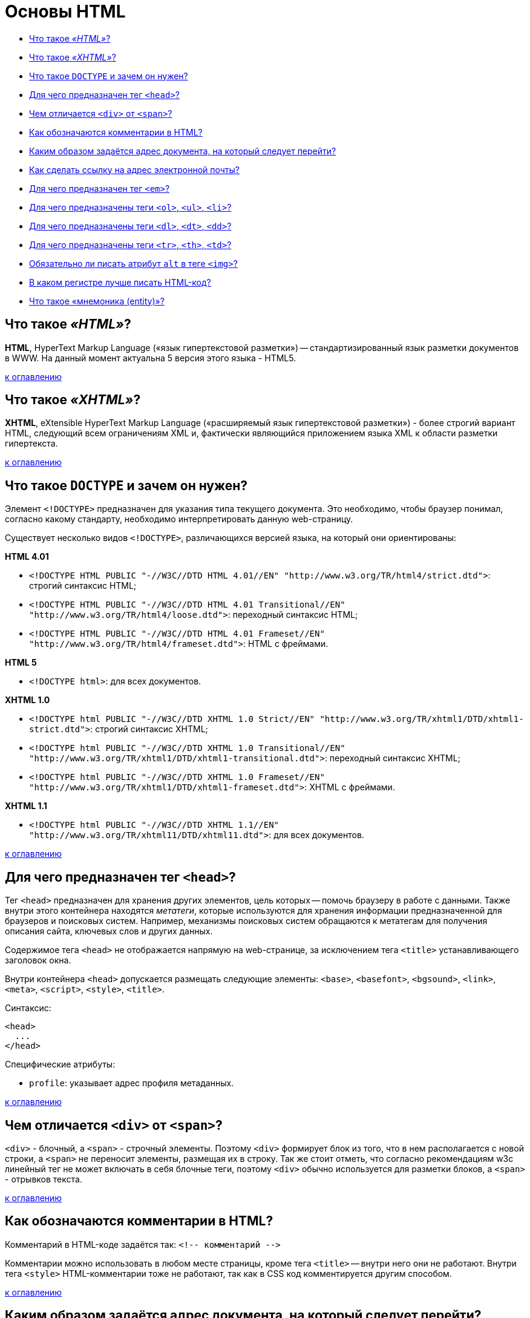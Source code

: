 
= Основы HTML

* <<Что-такое-html,Что такое _«HTML»_?>>
* <<Что-такое-xhtml,Что такое _«XHTML»_?>>
* <<Что-такое-doctype-и-зачем-он-нужен,Что такое `DOCTYPE` и зачем он нужен?>>
* <<Для-чего-предназначен-тег-head,Для чего предназначен тег `<head>`?>>
* <<Чем-отличается-div-от-span,Чем отличается `<div>` от `<span>`?>>
* <<Как-обозначаются-комментарии-в-html,Как обозначаются комментарии в HTML?>>
* <<Каким-образом-задаётся-адрес-документа-на-который-следует-перейти,Каким образом задаётся адрес документа, на который следует перейти?>>
* <<Как-сделать-ссылку-на-адрес-электронной-почты,Как сделать ссылку на адрес электронной почты?>>
* <<Для-чего-предназначен-тег-em,Для чего предназначен тег `<em>`?>>
* <<Для-чего-предназначены-теги-ol-ul-li,Для чего предназначены теги `<ol>`, `<ul>`, `<li>`?>>
* <<Для-чего-предназначены-теги-dl-dt-dd,Для чего предназначены теги `<dl>`, `<dt>`, `<dd>`?>>
* <<Для-чего-предназначены-теги-tr-th-td,Для чего предназначены теги `<tr>`, `<th>`, `<td>`?>>
* <<Обязательно-ли-писать-атрибут-alt-в-теге-img,Обязательно ли писать атрибут `alt` в теге `<img>`?>>
* <<В-каком-регистре-лучше-писать-html-код,В каком регистре лучше писать HTML-код?>>
* <<Что-такое-мнемоника-entity,Что такое «мнемоника (entity)»?>>

== Что такое _«HTML»_?

*HTML*, HyperText Markup Language («язык гипертекстовой разметки») -- стандартизированный язык разметки документов в WWW. На данный момент актуальна 5 версия этого языка - HTML5.

<<Основы-html,к оглавлению>>

== Что такое _«XHTML»_?

*XHTML*, eXtensible HyperText Markup Language («расширяемый язык гипертекстовой разметки») - более строгий вариант HTML, следующий всем ограничениям XML и, фактически являющийся приложением языка XML к области разметки гипертекста.

<<Основы-html,к оглавлению>>

== Что такое `DOCTYPE` и зачем он нужен?

Элемент `<!DOCTYPE>` предназначен для указания типа текущего документа. Это необходимо, чтобы браузер понимал, согласно какому стандарту, необходимо интерпретировать данную web-страницу.

Существует несколько видов `<!DOCTYPE>`, различающихся версией языка, на который они ориентированы:

*HTML 4.01*

* `+<!DOCTYPE HTML PUBLIC "-//W3C//DTD HTML 4.01//EN"
"http://www.w3.org/TR/html4/strict.dtd">+`: строгий синтаксис HTML;
* `+<!DOCTYPE HTML PUBLIC "-//W3C//DTD HTML 4.01 Transitional//EN"
"http://www.w3.org/TR/html4/loose.dtd">+`: переходный синтаксис HTML;
* `+<!DOCTYPE HTML PUBLIC "-//W3C//DTD HTML 4.01 Frameset//EN"
"http://www.w3.org/TR/html4/frameset.dtd">+`: HTML с фреймами.

*HTML 5*

* `<!DOCTYPE html>`: для всех документов.

*XHTML 1.0*

* `+<!DOCTYPE html PUBLIC "-//W3C//DTD XHTML 1.0 Strict//EN"
"http://www.w3.org/TR/xhtml1/DTD/xhtml1-strict.dtd">+`: строгий синтаксис XHTML;
* `+<!DOCTYPE html PUBLIC "-//W3C//DTD XHTML 1.0 Transitional//EN"
"http://www.w3.org/TR/xhtml1/DTD/xhtml1-transitional.dtd">+`: переходный синтаксис XHTML;
* `+<!DOCTYPE html PUBLIC "-//W3C//DTD XHTML 1.0 Frameset//EN"
"http://www.w3.org/TR/xhtml1/DTD/xhtml1-frameset.dtd">+`: XHTML с фреймами.

*XHTML 1.1*

* `+<!DOCTYPE html PUBLIC "-//W3C//DTD XHTML 1.1//EN"
"http://www.w3.org/TR/xhtml11/DTD/xhtml11.dtd">+`: для всех документов.

<<Основы-html,к оглавлению>>

== Для чего предназначен тег `<head>`?

Тег `<head>` предназначен для хранения других элементов, цель которых -- помочь браузеру в работе с данными. Также внутри этого контейнера находятся _метатеги_, которые используются для хранения информации предназначенной для браузеров и поисковых систем. Например, механизмы поисковых систем обращаются к метатегам для получения описания сайта, ключевых слов и других данных.

Содержимое тега `<head>` не отображается напрямую на web-странице, за исключением тега `<title>` устанавливающего заголовок окна.

Внутри контейнера `<head>` допускается размещать следующие элементы: `<base>`, `<basefont>`, `<bgsound>`, `<link>`, `<meta>`, `<script>`, `<style>`, `<title>`.

Синтаксис:

[,html]
----
<head>
  ...
</head>
----

Специфические атрибуты:

* `profile`: указывает адрес профиля метаданных.

<<Основы-html,к оглавлению>>

== Чем отличается `<div>` от `<span>`?

`<div>` - блочный, а `<span>` - строчный элементы. Поэтому `<div>` формирует блок из того, что в нем располагается с новой строки, а `<span>` не переносит элементы, размещая их в строку. Так же стоит отметь, что согласно рекомендациям w3c линейный тег не может включать в себя блочные теги, поэтому `<div>` обычно используется для разметки блоков, а `<span>` - отрывков текста.

<<Основы-html,к оглавлению>>

== Как обозначаются комментарии в HTML?

Комментарий в HTML-коде задаётся так: `+<!-- комментарий -->+`

Комментарии можно использовать в любом месте страницы, кроме тега `<title>` -- внутри него они не работают. Внутри тега `<style>` HTML-комментарии тоже не работают, так как в CSS код комментируется другим способом.

<<Основы-html,к оглавлению>>

== Каким образом задаётся адрес документа, на который следует перейти?

Для создания ссылок на другие документы используется тег `<a>`. В зависимости от присутствия атрибутов `name` или `href` тег `<a>` устанавливает ссылку или якорь. Якорем называется закладка внутри страницы, которую можно указать в качестве цели ссылки. При использовании ссылки, которая указывает на якорь, происходит переход к закладке внутри web-страницы.

Синтаксис:

* `+<a href="URL">...</a>+`
* `+<a name="идентификатор">...</a>+`

Специфические атрибуты:

* `accesskey`: активация ссылки с помощью комбинации клавиш;
* `coords`: устанавливает координаты активной области;
* `download`: предлагает скачать указанный по ссылке файл;
* `href`: задает адрес документа, на который следует перейти. Адрес ссылки может быть абсолютным и относительным. Абсолютные адреса работают везде и всюду независимо от имени сайта или веб-страницы, где прописана ссылка. Относительные ссылки, как следует из их названия, построены относительно текущего документа или корня сайта;
* `hreflang`: идентифицирует язык текста по ссылке;
* `name`: устанавливает имя якоря внутри документа;
* `rel`: отношения между ссылаемым и текущим документами;
* `rev`: отношения между текущим и ссылаемым документами;
* `shape`: задает форму активной области ссылки для изображений;
* `tabindex`: определяет последовательность перехода между ссылками при нажатии на кнопку +++<kbd>+++Tab+++</kbd>+++;
* `target`: имя окна или фрейма, куда браузер будет загружать документ;
* `title`: добавляет всплывающую подсказку к тексту ссылки;
* `type`: указывает MIME-тип документа, на который ведёт ссылка.

<<Основы-html,к оглавлению>>

== Как сделать ссылку на адрес электронной почты?

Создание ссылки на адрес электронной почты делается почти также, как и ссылка на web-страницу. Только вместо URL указывается `mailto:"адрес электронной почты"`

[,html]
----
<a href="mailto:user@address.net">Напиши мне!</a>
----

<<Основы-html,к оглавлению>>

== Для чего предназначен тег `<em>`?

Тег `<em>` предназначен для акцентирования текста. Браузеры отображают такой текст курсивным начертанием.

[,html]
----
<em>Текст</em>
----

<<Основы-html,к оглавлению>>

== Для чего предназначены теги `<ol>`, `<ul>`, `<li>`?

Теги `<ol>`, `<ul>` и `<li>` предназначены для оформления списков.

* `<ol>`: нумерованный список, т.е. каждый элемент списка начинается с числа или буквы и увеличивается по нарастающей.
* `<ul>`: маркированный список, каждый элемент которого начинается с небольшого символа -- маркера.
* `<li>`: отдельный элемент списка. Внешний тег `<ul>` или `<ol>` устанавливает тип списка -- маркированный или нумерованный.

[,html]
----
<ol>Нумерованый список
    <li>первый</li>
    <li>второй</li>
    <li>третий</li>
</ol>

<ul>Маркированный список
    <li>первый</li>
    <li>второй</li>
    <li>третий</li>
</ul>
----

<<Основы-html,к оглавлению>>

== Для чего предназначены теги `<dl>`, `<dt>`, `<dd>`?

Теги `<dl>`, `<dt>`, `<dd>` предназначены для создания списка определений.

Каждый такой список начинается с контейнера `<dl>`, куда входит тег `<dt>` создающий термин и тег `<dd>` задающий определение этого термина. Закрывающий тег `</dd>` не обязателен, поскольку следующий тег сообщает о завершении предыдущего элемента. Тем не менее, хорошим стилем является закрывать все теги.

[,html]
----
<dl>Список определений
    <dt>Термин</dt>
    <dd>Определение</dd>
</dl>
----

<<Основы-html,к оглавлению>>

== Для чего предназначены теги `<tr>`, `<th>`, `<td>`?

`<tr>`: служит контейнером для создания строки таблицы. Каждая ячейка в пределах такой строки может задаваться с помощью тега `<th>` или `<td>`.
`<th>`: предназначен для создания одной ячейки заголовка таблицы.
`<td>`: предназначен для создания одной ячейки таблицы.

[,html]
----
<table>
    <tr>
        <th>Заголовок</td>
    </tr>
    <tr>
        <td>Строка</td>
    </tr>
</table>
----

<<Основы-html,к оглавлению>>

== Обязательно ли писать атрибут `alt` в теге `<img>`?

Да, писать его обязательно.

Атрибут `alt` устанавливает альтернативный текст для изображений. Такой текст позволяет получить текстовую информацию о рисунке при отключенной в браузере загрузке изображений. Поскольку загрузка изображений происходит после получения браузером информации о нем, то замещающий рисунок текст появляется раньше. А уже по мере загрузки текст будет сменяться изображением.

[,html]
----
<img src="forest.jpg" alt="Лес">
----

<<Основы-html,к оглавлению>>

== В каком регистре лучше писать HTML-код?

Весь HTML-код рекомендуется писать в нижнем регистре: это относится к названиям элементов, названиям атрибутов, значениям атрибутов (кроме текста/`CDATA`), селекторам, свойствам и их значениям (кроме текста).

Не рекомендуется

[,html]
----
<A HREF="/">Домой</A>
----

Рекомендуется

[,html]
----
<img src="forest.jpg" alt="Лес">
----

<<Основы-html,к оглавлению>>

== Что такое «мнемоника (entity)»?

*Мнемоника (entity)* - это конструкция из символа `&` и буквенного (или цифрового кода) после нее, предназначенная для замещения символов, которые запрещены для использования в HTML в «явном виде».

____
&num; имеет мнемонику `+&num;+`
____

<<Основы-html,к оглавлению>>

== Источники

* http://htmlbook.ru/html/[htmlbook]
* https://habrahabr.ru/post/143452/[Хабрахабр]

xref:README.adoc[Вопросы для собеседования]

